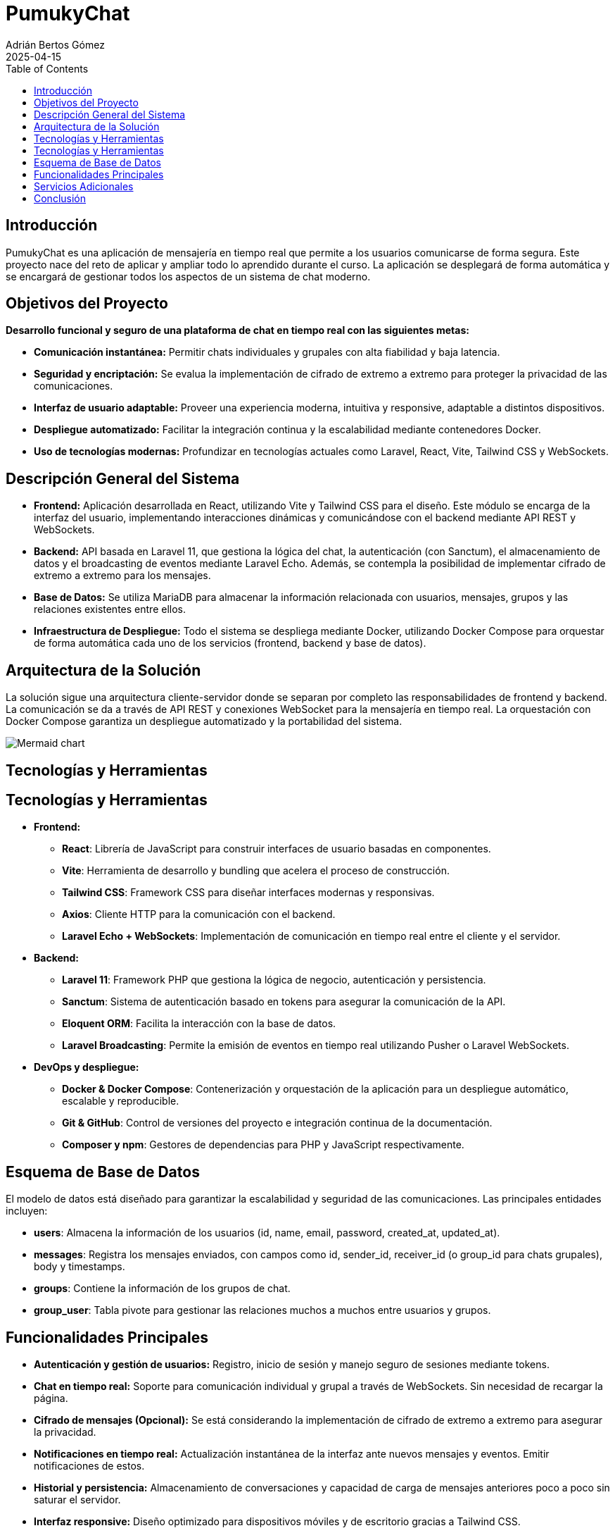 = PumukyChat
:author: Adrián Bertos Gómez
:revdate: 2025-04-15
:toc: left
:doctype: book

== Introducción

PumukyChat es una aplicación de mensajería en tiempo real que permite a los usuarios comunicarse de forma segura. Este proyecto nace del reto de aplicar y ampliar todo lo aprendido durante el curso. La aplicación se desplegará de forma automática y se encargará de gestionar todos los aspectos de un sistema de chat moderno.

== Objetivos del Proyecto

*Desarrollo funcional y seguro de una plataforma de chat en tiempo real con las siguientes metas:*

- **Comunicación instantánea:** Permitir chats individuales y grupales con alta fiabilidad y baja latencia.
- **Seguridad y encriptación:** Se evalua la implementación de cifrado de extremo a extremo para proteger la privacidad de las comunicaciones.
- **Interfaz de usuario adaptable:** Proveer una experiencia moderna, intuitiva y responsive, adaptable a distintos dispositivos.
- **Despliegue automatizado:** Facilitar la integración continua y la escalabilidad mediante contenedores Docker.
- **Uso de tecnologías modernas:** Profundizar en tecnologías actuales como Laravel, React, Vite, Tailwind CSS y WebSockets.

== Descripción General del Sistema

- **Frontend:** Aplicación desarrollada en React, utilizando Vite y Tailwind CSS para el diseño. Este módulo se encarga de la interfaz del usuario, implementando interacciones dinámicas y comunicándose con el backend mediante API REST y WebSockets.
- **Backend:** API basada en Laravel 11, que gestiona la lógica del chat, la autenticación (con Sanctum), el almacenamiento de datos y el broadcasting de eventos mediante Laravel Echo. Además, se contempla la posibilidad de implementar cifrado de extremo a extremo para los mensajes.
- **Base de Datos:** Se utiliza MariaDB para almacenar la información relacionada con usuarios, mensajes, grupos y las relaciones existentes entre ellos.
- **Infraestructura de Despliegue:** Todo el sistema se despliega mediante Docker, utilizando Docker Compose para orquestar de forma automática cada uno de los servicios (frontend, backend y base de datos).

== Arquitectura de la Solución

La solución sigue una arquitectura cliente-servidor donde se separan por completo las responsabilidades de frontend y backend. La comunicación se da a través de API REST y conexiones WebSocket para la mensajería en tiempo real. La orquestación con Docker Compose garantiza un despliegue automatizado y la portabilidad del sistema.

image::./assets/mermaid.png[Mermaid chart]

== Tecnologías y Herramientas

== Tecnologías y Herramientas

* **Frontend:**
** *React*: Librería de JavaScript para construir interfaces de usuario basadas en componentes.
** *Vite*: Herramienta de desarrollo y bundling que acelera el proceso de construcción.
** *Tailwind CSS*: Framework CSS para diseñar interfaces modernas y responsivas.
** *Axios*: Cliente HTTP para la comunicación con el backend.
** *Laravel Echo + WebSockets*: Implementación de comunicación en tiempo real entre el cliente y el servidor.

* **Backend:**
** *Laravel 11*: Framework PHP que gestiona la lógica de negocio, autenticación y persistencia.
** *Sanctum*: Sistema de autenticación basado en tokens para asegurar la comunicación de la API.
** *Eloquent ORM*: Facilita la interacción con la base de datos.
** *Laravel Broadcasting*: Permite la emisión de eventos en tiempo real utilizando Pusher o Laravel WebSockets.

* **DevOps y despliegue:**
** *Docker & Docker Compose*: Contenerización y orquestación de la aplicación para un despliegue automático, escalable y reproducible.
** *Git & GitHub*: Control de versiones del proyecto e integración continua de la documentación.
** *Composer y npm*: Gestores de dependencias para PHP y JavaScript respectivamente.

== Esquema de Base de Datos

El modelo de datos está diseñado para garantizar la escalabilidad y seguridad de las comunicaciones. Las principales entidades incluyen:

- **users**: Almacena la información de los usuarios (id, name, email, password, created_at, updated_at).
- **messages**: Registra los mensajes enviados, con campos como id, sender_id, receiver_id (o group_id para chats grupales), body y timestamps.
- **groups**: Contiene la información de los grupos de chat.
- **group_user**: Tabla pivote para gestionar las relaciones muchos a muchos entre usuarios y grupos.

== Funcionalidades Principales

- **Autenticación y gestión de usuarios:** Registro, inicio de sesión y manejo seguro de sesiones mediante tokens.
- **Chat en tiempo real:** Soporte para comunicación individual y grupal a través de WebSockets. Sin necesidad de recargar la página.
- **Cifrado de mensajes (Opcional):** Se está considerando la implementación de cifrado de extremo a extremo para asegurar la privacidad.
- **Notificaciones en tiempo real:** Actualización instantánea de la interfaz ante nuevos mensajes y eventos. Emitir notificaciones de estos.
- **Historial y persistencia:** Almacenamiento de conversaciones y capacidad de carga de mensajes anteriores poco a poco sin saturar el servidor.
- **Interfaz responsive:** Diseño optimizado para dispositivos móviles y de escritorio gracias a Tailwind CSS.

== Servicios Adicionales

- **Broadcasting de eventos:** Emisión de eventos en tiempo real para una experiencia de usuario fluida.
- **Verificación y seguridad adicional:** Opciones para la verificación de emails y medidas de seguridad avanzadas.
- **Despliegue continuo:** Automatización del despliegue con Docker Compose, permitiendo una integración y actualización constantes.
- **Monitoreo y logging:** Implementación de herramientas de seguimiento para el rendimiento y detección temprana de incidencias.
- **Personalización de la interfaz:** Soporte para modos oscuro y claro, adaptándose a las preferencias del usuario.

== Conclusión

PumukyChat es una plataforma de mensajería en tiempo real que integra un frontend en React y un backend en Laravel, desplegados de forma automatizada con Docker. Esta solución facilita la configuración, el mantenimiento y la escalabilidad del sistema, demostrando los conocimientos adquiridos durante el curso y estableciendo una base clara para futuras mejoras y adaptaciones.
